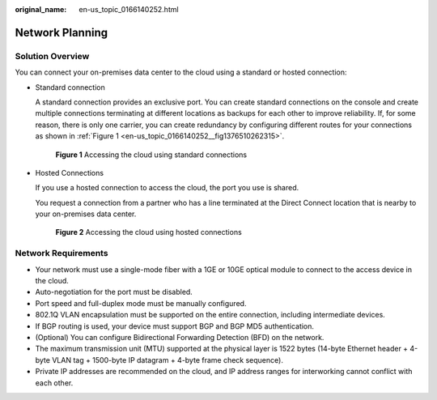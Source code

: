 :original_name: en-us_topic_0166140252.html

.. _en-us_topic_0166140252:

Network Planning
================

Solution Overview
-----------------

You can connect your on-premises data center to the cloud using a standard or hosted connection:

-  Standard connection

   A standard connection provides an exclusive port. You can create standard connections on the console and create multiple connections terminating at different locations as backups for each other to improve reliability. If, for some reason, there is only one carrier, you can create redundancy by configuring different routes for your connections as shown in :ref:`Figure 1 <en-us_topic_0166140252__fig1376510262315>`.

   .. _en-us_topic_0166140252__fig1376510262315:

   .. figure:: /_static/images/en-us_image_0000001490493036.png
      :alt: **Figure 1** Accessing the cloud using standard connections

      **Figure 1** Accessing the cloud using standard connections

-  Hosted Connections

   If you use a hosted connection to access the cloud, the port you use is shared.

   You request a connection from a partner who has a line terminated at the Direct Connect location that is nearby to your on-premises data center.


   .. figure:: /_static/images/en-us_image_0000001490824710.png
      :alt: **Figure 2** Accessing the cloud using hosted connections

      **Figure 2** Accessing the cloud using hosted connections

Network Requirements
--------------------

-  Your network must use a single-mode fiber with a 1GE or 10GE optical module to connect to the access device in the cloud.
-  Auto-negotiation for the port must be disabled.
-  Port speed and full-duplex mode must be manually configured.
-  802.1Q VLAN encapsulation must be supported on the entire connection, including intermediate devices.
-  If BGP routing is used, your device must support BGP and BGP MD5 authentication.
-  (Optional) You can configure Bidirectional Forwarding Detection (BFD) on the network.
-  The maximum transmission unit (MTU) supported at the physical layer is 1522 bytes (14-byte Ethernet header + 4-byte VLAN tag + 1500-byte IP datagram + 4-byte frame check sequence).
-  Private IP addresses are recommended on the cloud, and IP address ranges for interworking cannot conflict with each other.
